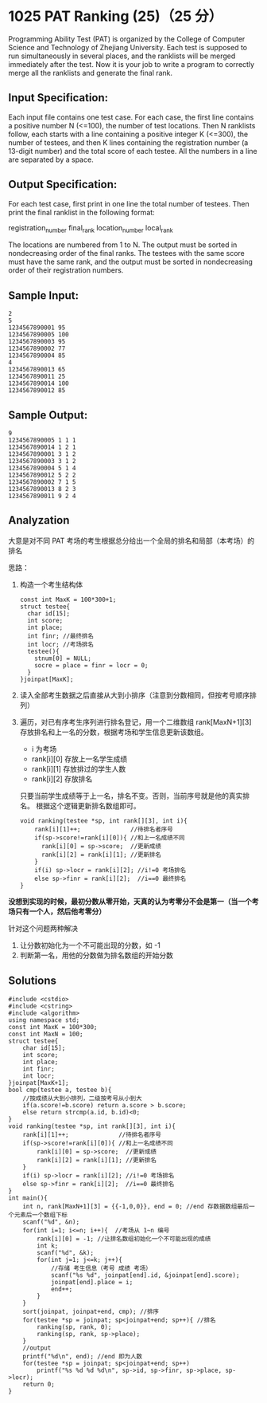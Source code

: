 * 1025 PAT Ranking (25)（25 分）
Programming Ability Test (PAT) is organized by the College of Computer Science and Technology of Zhejiang University. Each test is supposed to run simultaneously in several places, and the ranklists will be merged immediately after the test. Now it is your job to write a program to correctly merge all the ranklists and generate the final rank.

** Input Specification:

Each input file contains one test case. For each case, the first line contains a positive number N (<=100), the number of test locations. Then N ranklists follow, each starts with a line containing a positive integer K (<=300), the number of testees, and then K lines containing the registration number (a 13-digit number) and the total score of each testee. All the numbers in a line are separated by a space.

** Output Specification:

For each test case, first print in one line the total number of testees. Then print the final ranklist in the following format:

registration_number final_rank location_number local_rank

The locations are numbered from 1 to N. The output must be sorted in nondecreasing order of the final ranks. The testees with the same score must have the same rank, and the output must be sorted in nondecreasing order of their registration numbers.

** Sample Input:
#+BEGIN_SRC text
  2
  5
  1234567890001 95
  1234567890005 100
  1234567890003 95
  1234567890002 77
  1234567890004 85
  4
  1234567890013 65
  1234567890011 25
  1234567890014 100
  1234567890012 85
#+END_SRC
** Sample Output:
#+BEGIN_SRC text
  9
  1234567890005 1 1 1
  1234567890014 1 2 1
  1234567890001 3 1 2
  1234567890003 3 1 2
  1234567890004 5 1 4
  1234567890012 5 2 2
  1234567890002 7 1 5
  1234567890013 8 2 3
  1234567890011 9 2 4
#+END_SRC
** Analyzation

大意是对不同 PAT 考场的考生根据总分给出一个全局的排名和局部（本考场）的排名

思路：

1) 构造一个考生结构体
   #+BEGIN_SRC c++
     const int MaxK = 100*300+1;
     struct testee{
       char id[15];
       int score;
       int place;
       int finr; //最终排名
       int locr; //考场排名
       testee(){
         stnum[0] = NULL;
         socre = place = finr = locr = 0;
       }
     }joinpat[MaxK];
#+END_SRC
2) 读入全部考生数据之后直接从大到小排序（注意到分数相同，但按考号顺序排列）
3) 遍历，对已有序考生序列进行排名登记，用一个二维数组 rank[MaxN+1][3] 存放排名和上一名的分数，根据考场和学生信息更新该数组。
  - i 为考场
  - rank[i][0] 存放上一名学生成绩
  - rank[i][1] 存放排过的学生人数
  - rank[i][2] 存放排名
  只要当前学生成绩等于上一名，排名不变。否则，当前序号就是他的真实排名。
  根据这个逻辑更新排名数组即可。
  #+BEGIN_SRC c++
    void ranking(testee *sp, int rank[][3], int i){
        rank[i][1]++;              //待排名者序号
        if(sp->score!=rank[i][0]){ //和上一名成绩不同
          rank[i][0] = sp->score;  //更新成绩
          rank[i][2] = rank[i][1]; //更新排名
        }
        if(i) sp->locr = rank[i][2]; //i!=0 考场排名
        else sp->finr = rank[i][2];  //i==0 最终排名
    }
  #+END_SRC
*没想到实现的时候，最初分数从零开始，天真的认为考零分不会是第一（当一个考场只有一个人，然后他考零分）*

针对这个问题两种解决
1. 让分数初始化为一个不可能出现的分数，如 -1
2. 判断第一名，用他的分数做为排名数组的开始分数
** Solutions
#+BEGIN_SRC c++
  #include <cstdio>
  #include <cstring>
  #include <algorithm>
  using namespace std;
  const int MaxK = 100*300;
  const int MaxN = 100;
  struct testee{
      char id[15];
      int score;
      int place;
      int finr;
      int locr;
  }joinpat[MaxK+1];
  bool cmp(testee a, testee b){
      //按成绩从大到小排列，二级按考号从小到大
      if(a.score!=b.score) return a.score > b.score;
      else return strcmp(a.id, b.id)<0;
  }
  void ranking(testee *sp, int rank[][3], int i){
      rank[i][1]++;              //待排名者序号
      if(sp->score!=rank[i][0]){ //和上一名成绩不同
          rank[i][0] = sp->score;  //更新成绩
          rank[i][2] = rank[i][1]; //更新排名
      }
      if(i) sp->locr = rank[i][2]; //i!=0 考场排名
      else sp->finr = rank[i][2];  //i==0 最终排名
  }
  int main(){
      int n, rank[MaxN+1][3] = {{-1,0,0}}, end = 0; //end 存数据数组最后一个元素后一个数组下标
      scanf("%d", &n);
      for(int i=1; i<=n; i++){  //考场从 1~n 编号
          rank[i][0] = -1; //让排名数组初始化一个不可能出现的成绩
          int k;
          scanf("%d", &k);
          for(int j=1; j<=k; j++){
              //存储 考生信息（考号 成绩 考场）
              scanf("%s %d", joinpat[end].id, &joinpat[end].score);
              joinpat[end].place = i;
              end++;
          }
      }
      sort(joinpat, joinpat+end, cmp); //排序
      for(testee *sp = joinpat; sp<joinpat+end; sp++){ //排名
          ranking(sp, rank, 0);
          ranking(sp, rank, sp->place);
      }
      //output
      printf("%d\n", end); //end 即为人数
      for(testee *sp = joinpat; sp<joinpat+end; sp++)
          printf("%s %d %d %d\n", sp->id, sp->finr, sp->place, sp->locr);
      return 0;
  }
#+END_SRC

